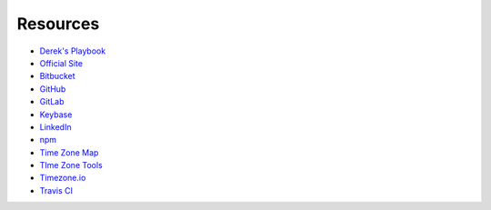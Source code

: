 Resources
---------

- `Derek's Playbook <playbook>`_
- `Official Site <http://derekperuo.net>`_
- `Bitbucket <https://bitbucket.org/dperuo>`_
- `GitHub <https://github.com/dperuo>`_
- `GitLab <https://gitlab.com/dperuo>`_
- `Keybase <https://keybase.io/derekperuo>`_
- `LinkedIn <https://www.linkedin.com/in/derekperuo/>`_
- `npm <https://www.npmjs.com/~dperuo>`_
- `Time Zone Map <timezones>`_
- `TIme Zone Tools <http://bit.ly/dp-tzt>`_
- `Timezone.io <https://timezone.io/people/5ad9fb24692c6f23d94646eb>`_
- `Travis CI <https://travis-ci.org/dperuo>`_

.. .. toctree::
..     :titlesonly:

..     Derek's Playbook <playbook>
..     Official Site <http://derekperuo.net>
..     Bitbucket <https://bitbucket.org/dperuo>
..     GitHub <https://github.com/dperuo>
..     GitLab <https://gitlab.com/dperuo>
..     Keybase <https://keybase.io/derekperuo>
..     LinkedIn <https://www.linkedin.com/in/derekperuo/>
..     npm <https://www.npmjs.com/~dperuo>
..     Time Zone Map <timezones>
..     TIme Zone Tools <http://bit.ly/dp-tzt>
..     Timezone.io <https://timezone.io/people/5ad9fb24692c6f23d94646eb>
..     Travis CI <https://travis-ci.org/dperuo>


